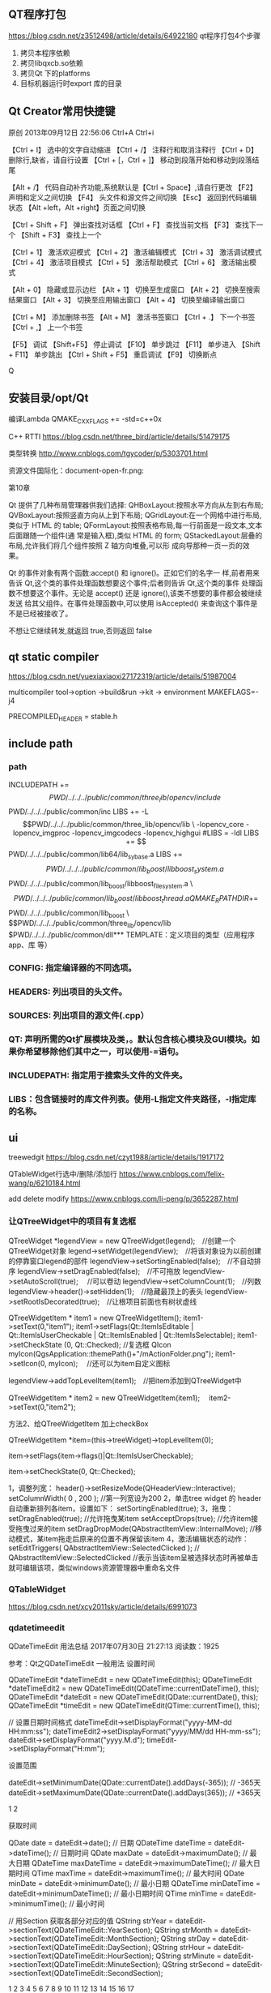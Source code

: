 ** QT程序打包
https://blog.csdn.net/z3512498/article/details/64922180
qt程序打包4个步骤 
1. 拷贝本程序依赖
2. 拷贝libqxcb.so依赖
3. 拷贝Qt 下的platforms
4. 目标机器运行时export 库的目录

** Qt Creator常用快捷键
原创 2013年09月12日 22:56:06
Ctrl+A  
Ctrl+i

【Ctrl + I】 选中的文字自动缩进
【Ctrl + /】 注释行和取消注释行
【Ctrl + D】 删除行,缺省，请自行设置
【Ctrl + [，Ctrl + ]】 移动到段落开始和移动到段落结尾

【Alt + /】 代码自动补齐功能,系统默认是【Ctrl + Space】,请自行更改
【F2】 声明和定义之间切换 
【F4】 头文件和源文件之间切换 
【Esc】 返回到代码编辑状态 
【Alt +left，Alt +right】页面之间切换 

【Ctrl + Shift + F】 弹出查找对话框
【Ctrl + F】 查找当前文档 
【F3】 查找下一个
【Shift + F3】 查找上一个

【Ctrl + 1】 激活欢迎模式 
【Ctrl + 2】 激活编辑模式 
【Ctrl + 3】 激活调试模式 
【Ctrl + 4】 激活项目模式 
【Ctrl + 5】 激活帮助模式 
【Ctrl + 6】 激活输出模式 

【Alt + 0】 隐藏或显示边栏 
【Alt + 1】 切换至生成窗口 
【Alt + 2】 切换至搜索结果窗口 
【Alt + 3】 切换至应用输出窗口 
【Alt + 4】 切换至编译输出窗口 

【Ctrl + M】 添加删除书签
【Alt + M】 激活书签窗口
【Ctrl + .】 下一个书签 
【Ctrl + ,】 上一个书签

【F5】 调试 
【Shift+F5】 停止调试 
【F10】 单步跳过 
【F11】 单步进入 
【Shift + F11】 单步跳出 
【Ctrl + Shift + F5】 重启调试 
【F9】 切换断点 


Q
** 安装目录/opt/Qt

编译Lambda QMAKE_CXXFLAGS += -std=c++0x

C++ RTTI
https://blog.csdn.net/three_bird/article/details/51479175

类型转换 http://www.cnblogs.com/tgycoder/p/5303701.html

资源文件国际化：document-open-fr.png:

第10章


Qt 提供了几种布局管理器供我们选择:
QHBoxLayout:按照水平方向从左到右布局;
QVBoxLayout:按照竖直方向从上到下布局;
QGridLayout:在一个网格中进行布局,类似于 HTML 的 table;
QFormLayout:按照表格布局,每一行前面是一段文本,文本后面跟随一个组件(通
常是输入框),类似 HTML 的 form;
QStackedLayout:层叠的布局,允许我们将几个组件按照 Z 轴方向堆叠,可以形
成向导那种一页一页的效果。


Qt 的事件对象有两个函数:accept() 和 ignore()。正如它们的名字一
样,前者用来告诉 Qt,这个类的事件处理函数想要这个事件;后者则告诉 Qt,这个类的事件
处理函数不想要这个事件。无论是 accept() 还是 ignore(),该类不想要的事件都会被继续发送
给其父组件。在事件处理函数中,可以使用 isAccepted() 来查询这个事件是不是已经被接收了。

不想让它继续转发,就返回 true,否则返回 false



** qt static compiler
https://blog.csdn.net/yuexiaxiaoxi27172319/article/details/51987004

multicompiler
tool->option ->build&run ->kit -> environment  MAKEFLAGS=-j4 

PRECOMPILED_HEADER = stable.h

** include path
*** path
INCLUDEPATH +=$$PWD/../../../public/common/three_lib/opencv/include \
              $$PWD/../../../public/common/inc
LIBS += -L$$PWD/../../../public/common/three_lib/opencv/lib \
 -lopencv_core -lopencv_imgproc -lopencv_imgcodecs -lopencv_highgui

#LIBS = -ldl
LIBS += $$PWD/../../../public/common/lib64/lib_sy_base.a
LIBS += $$PWD/../../../public/common/lib_boost/libboost_system.a \
        $$PWD/../../../public/common/lib_boost/libboost_filesystem.a \
        $$PWD/../../../public/common/lib_boost/libboost_thread.a

QMAKE_RPATHDIR+=  $$PWD/../../../public/common/lib_boost \
                  $$PWD/../../../public/common/three_lib/opencv/lib
                  $PWD/../../../public/common/dll*** TEMPLATE：定义项目的类型（应用程序app、库 等）

*** CONFIG: 指定编译器的不同选项。
*** HEADERS: 列出项目的头文件。
*** SOURCES: 列出项目的源文件(.cpp）
*** QT: 声明所需的Qt扩展模块及类，。默认包含核心模块及GUI模块。如果你希望移除他们其中之一，可以使用-=语句。
*** INCLUDEPATH: 指定用于搜索头文件的文件夹。
*** LIBS：包含链接时的库文件列表。使用-L指定文件夹路径，-l指定库的名称。
** ui
treewedgit
https://blog.csdn.net/czyt1988/article/details/1917172

QTableWidget行选中/删除/添加行
https://www.cnblogs.com/felix-wang/p/6210184.html


add delete modify
https://www.cnblogs.com/li-peng/p/3652287.html
*** 让QTreeWidget中的项目有复选框
QTreeWidget *legendView = new QTreeWidget(legend);　//创建一个QTreeWidget对象
    legend->setWidget(legendView);　//将该对象设为以前创建的停靠窗口legend的部件
    legendView->setSortingEnabled(false);　//不自动排序
    legendView->setDragEnabled(false);　//不可拖放
    legendView->setAutoScroll(true);  　//可以卷动
    legendView->setColumnCount(1);　//列数
    legendView->header()->setHidden(1);　//隐藏最顶上的表头
    legendView->setRootIsDecorated(true);　//让根项目前面也有树状虚线

    QTreeWidgetItem * item1 = new QTreeWidgetItem();
    item1->setText(0,"item1");
    item1->setFlags(Qt::ItemIsEditable | Qt::ItemIsUserCheckable | Qt::ItemIsEnabled | Qt::ItemIsSelectable);
    item1->setCheckState (0, Qt::Checked);   //复选框
    QIcon myIcon(QgsApplication::themePath()+"/mActionFolder.png");
    item1->setIcon(0, myIcon);　                       //还可以为item自定义图标

    legendView->addTopLevelItem(item1);　//把item添加到QTreeWidget中

    QTreeWidgetItem * item2 = new QTreeWidgetItem(item1);　
    item2->setText(0,"item2");

 

  方法2、给QTreeWidgetItem 加上checkBox

   QTreeWidgetItem *item=(this->treeWidget)->topLevelItem(0);

   item->setFlags(item->flags()|Qt::ItemIsUserCheckable);

   item->setCheckState(0, Qt::Checked);

1，调整列宽：
    header()->setResizeMode(QHeaderView::Interactive);
    setColumnWidth( 0 , 200 ); //第一列宽设为200
2，单击tree widget 的 header 自动重新排列各item，设置如下：
    setSortingEnabled(true);
3，拖曳：
    setDragEnabled(true);   //允许拖曳某item
    setAcceptDrops(true);   //允许item接受拖曳过来的item
    setDragDropMode(QAbstractItemView::InternalMove);   //移动模式，某item拖走后原来的位置不再保留该item
4，激活编辑状态的动作：
    setEditTriggers( QAbstractItemView::SelectedClicked ); // QAbstractItemView::SelectedClicked
     //表示当该item呈被选择状态时再被单击就可编辑该项，类似windows资源管理器中重命名文件

*** QTableWidget
https://blog.csdn.net/xcy2011sky/article/details/6991073



*** qdatetimeedit
QDateTimeEdit 用法总结
2017年07月30日 21:27:13
阅读数：1925

参考：Qt之QDateTimeEdit
一般用法
设置时间

QDateTimeEdit *dateTimeEdit = new QDateTimeEdit(this);
QDateTimeEdit *dateTimeEdit2 = new QDateTimeEdit(QDateTime::currentDateTime(), this);
QDateTimeEdit *dateEdit = new QDateTimeEdit(QDate::currentDate(), this);
QDateTimeEdit *timeEdit = new QDateTimeEdit(QTime::currentTime(), this);

// 设置日期时间格式
dateTimeEdit->setDisplayFormat("yyyy-MM-dd HH:mm:ss");
dateTimeEdit2->setDisplayFormat("yyyy/MM/dd HH-mm-ss");
dateEdit->setDisplayFormat("yyyy.M.d");
timeEdit->setDisplayFormat("H:mm");

设置范围

    dateEdit->setMinimumDate(QDate::currentDate().addDays(-365));  // -365天
    dateEdit->setMaximumDate(QDate::currentDate().addDays(365));  // +365天

    1
    2

获取时间

    QDate date = dateEdit->date();  // 日期
    QDateTime dateTime = dateEdit->dateTime();  // 日期时间
    QDate maxDate = dateEdit->maximumDate();  // 最大日期
    QDateTime maxDateTime = dateEdit->maximumDateTime();  // 最大日期时间
    QTime maxTime = dateEdit->maximumTime();  // 最大时间
    QDate minDate = dateEdit->minimumDate();  // 最小日期
    QDateTime minDateTime = dateEdit->minimumDateTime();  // 最小日期时间
    QTime minTime = dateEdit->minimumTime();  // 最小时间

// 用Section 获取各部分对应的值
QString strYear = dateEdit->sectionText(QDateTimeEdit::YearSection);
QString strMonth = dateEdit->sectionText(QDateTimeEdit::MonthSection);
QString strDay = dateEdit->sectionText(QDateTimeEdit::DaySection);
QString strHour = dateEdit->sectionText(QDateTimeEdit::HourSection);
QString strMinute = dateEdit->sectionText(QDateTimeEdit::MinuteSection);
QString strSecond = dateEdit->sectionText(QDateTimeEdit::SecondSection);

    1
    2
    3
    4
    5
    6
    7
    8
    9
    10
    11
    12
    13
    14
    15
    16
    17

弹出日历

// 注意：日历是对应的是QDate，而非QTime。所以QDateEdit、QDateTimeEdit可以使用，而QTimeEdit并不能使用。
dateEdit->setCalendarPopup(true);  // 日历弹出

    1
    2

信号

QDateTimeEdit *dateTimeEdit = new QDateTimeEdit(QDateTime::currentDateTime(), this);

// 连接信号槽
connect(dateTimeEdit, SIGNAL(dateChanged(QDate)), this, SLOT(onDateChanged(QDate)));
connect(dateTimeEdit, SIGNAL(dateTimeChanged(QDateTime)), this, SLOT(onDateTimeChanged(QDateTime)));
connect(dateTimeEdit, SIGNAL(timeChanged(QTime)), this, SLOT(onTimeChanged(QTime)));

    1
    2
    3
    4
    5
    6

槽函数

// 日期发生改变时执行
void onDateChanged(const QDate &date) {
    qDebug() << "QDate : " << date;
}

// 无论日期还是时间发生改变，都会执行
void onDateTimeChanged(const QDateTime &dateTime) {
    qDebug() << "QDateTime : " << dateTime;
}

// 时间发生改变时执行
void onTimeChanged(const QTime &time) {
    qDebug() << "QTime : " << time;
}

** 读写配置
二 Qt写ini文件
#include <QSettings>  
#include <QDebug>     
//QSettings构造函数的第一个参数是ini文件的路径,第二个参数表示针对ini文件,第三个参数可以缺省  
QSettings *configIniWrite = new QSettings("hahaya.ini", QSettings::IniFormat);  
configIniWrite->setValue("/ip/first", "192.168.0.1");  
configIniWrite->setValue("port/open", "2222");  
QSettings *configIniRead = new QSettings("hahaya.ini", QSettings::IniFormat);  
//将读取到的ini文件保存在QString中，先取值，然后通过toString()函数转换成QString类型  
QString ipResult = configIniRead->value("/ip/second").toString();  



